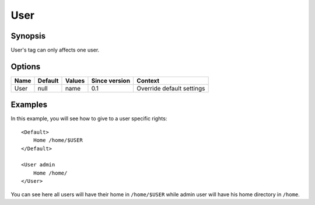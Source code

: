 User
====

Synopsis
--------
User's tag can only affects one user.

Options
-------

========== ========= ======== ============= =======
Name       Default   Values   Since version Context
========== ========= ======== ============= =======
User       null      name     0.1           Override default settings
========== ========= ======== ============= =======

Examples
--------
In this example, you will see how to give to a user specific rights::

    <Default>
        Home /home/$USER
    </Default>

    <User admin
        Home /home/
    </User>

You can see here all users will have their home in ``/home/$USER`` while admin user will have his home directory in ``/home``.
